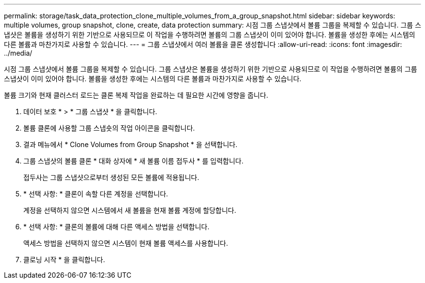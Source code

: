 ---
permalink: storage/task_data_protection_clone_multiple_volumes_from_a_group_snapshot.html 
sidebar: sidebar 
keywords: multiple volumes, group snapshot, clone, create, data protection 
summary: 시점 그룹 스냅샷에서 볼륨 그룹을 복제할 수 있습니다. 그룹 스냅샷은 볼륨을 생성하기 위한 기반으로 사용되므로 이 작업을 수행하려면 볼륨의 그룹 스냅샷이 이미 있어야 합니다. 볼륨을 생성한 후에는 시스템의 다른 볼륨과 마찬가지로 사용할 수 있습니다. 
---
= 그룹 스냅샷에서 여러 볼륨을 클론 생성합니다
:allow-uri-read: 
:icons: font
:imagesdir: ../media/


[role="lead"]
시점 그룹 스냅샷에서 볼륨 그룹을 복제할 수 있습니다. 그룹 스냅샷은 볼륨을 생성하기 위한 기반으로 사용되므로 이 작업을 수행하려면 볼륨의 그룹 스냅샷이 이미 있어야 합니다. 볼륨을 생성한 후에는 시스템의 다른 볼륨과 마찬가지로 사용할 수 있습니다.

볼륨 크기와 현재 클러스터 로드는 클론 복제 작업을 완료하는 데 필요한 시간에 영향을 줍니다.

. 데이터 보호 * > * 그룹 스냅샷 * 을 클릭합니다.
. 볼륨 클론에 사용할 그룹 스냅숏의 작업 아이콘을 클릭합니다.
. 결과 메뉴에서 * Clone Volumes from Group Snapshot * 을 선택합니다.
. 그룹 스냅샷의 볼륨 클론 * 대화 상자에 * 새 볼륨 이름 접두사 * 를 입력합니다.
+
접두사는 그룹 스냅샷으로부터 생성된 모든 볼륨에 적용됩니다.

. * 선택 사항: * 클론이 속할 다른 계정을 선택합니다.
+
계정을 선택하지 않으면 시스템에서 새 볼륨을 현재 볼륨 계정에 할당합니다.

. * 선택 사항: * 클론의 볼륨에 대해 다른 액세스 방법을 선택합니다.
+
액세스 방법을 선택하지 않으면 시스템이 현재 볼륨 액세스를 사용합니다.

. 클로닝 시작 * 을 클릭합니다.

